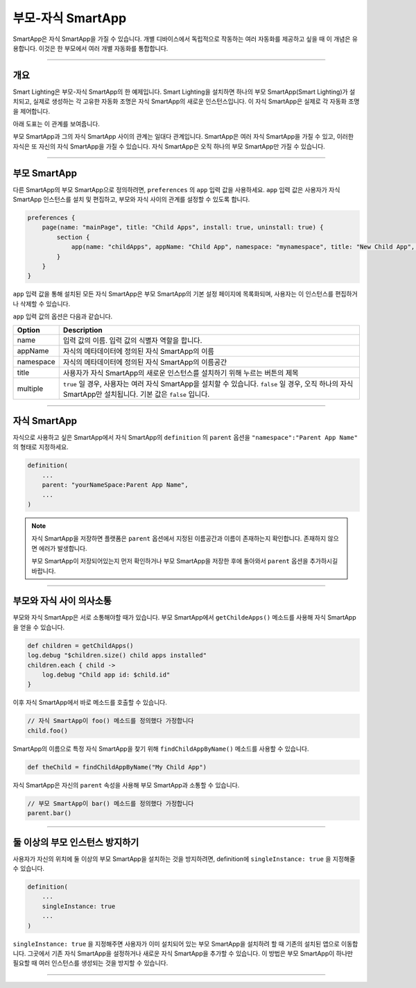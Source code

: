 .. _parent_child_smartapps:

부모-자식 SmartApp
======================

SmartApp은 자식 SmartApp을 가질 수 있습니다. 개별 디바이스에서 독립적으로 작동하는 여러 자동화를 제공하고 싶을 때 이 개념은 유용합니다. 이것은 한 부모에서 여러 개별 자동화를 통합합니다.

----

개요
--------

Smart Lighting은 부모-자식 SmartApp의 한 예제입니다.
Smart Lighting을 설치하면 하나의 부모 SmartApp(Smart Lighting)가 설치되고, 실제로 생성하는 각 고유한 자동화 조명은 자식 SmartApp의 새로운 인스턴스입니다.
이 자식 SmartApp은 실제로 각 자동화 조명을 제어합니다.

아래 도표는 이 관계를 보여줍니다.

.. image:: ../../img/smartapps/smart-lighting-diagram.png

부모 SmartApp과 그의 자식 SmartApp 사이의 관계는 일대다 관계입니다.
SmartApp은 여러 자식 SmartApp을 가질 수 있고, 이러한 자식은 또 자신의 자식 SmartApp을 가질 수 있습니다.
자식 SmartApp은 오직 하나의 부모 SmartApp만 가질 수 있습니다.

----

.. _parent_child_smartapp_parent:

부모 SmartApp
-------------

다른 SmartApp의 부모 SmartApp으로 정의하려면, ``preferences`` 의 ``app`` 입력 값을 사용하세요. ``app`` 입력 값은 사용자가 자식 SmartApp 인스턴스를 설치 및 편집하고, 부모와 자식 사이의 관계를 설정할 수 있도록 합니다.

.. code-block:: groovy

    preferences {
        page(name: "mainPage", title: "Child Apps", install: true, uninstall: true) {
            section {
                app(name: "childApps", appName: "Child App", namespace: "mynamespace", title: "New Child App", multiple: true)
            }
        }
    }

``app`` 입력 값을 통해 설치된 모든 자식 SmartApp은 부모 SmartApp의 기본 설정 페이지에 목록화되며, 사용자는 이 인스턴스를 편집하거나 삭제할 수 있습니다.

``app`` 입력 값의 옵션은 다음과 같습니다.

========= ===========
Option    Description
========= ===========
name      입력 값의 이름. 입력 값의 식별자 역할을 합니다.
appName   자식의 메타데이터에 정의된 자식 SmartApp의 이름
namespace 자식의 메타데이터에 정의된 자식 SmartApp의 이름공간
title     사용자가 자식 SmartApp의 새로운 인스턴스를 설치하기 위해 누르는 버튼의 제목
multiple  ``true`` 일 경우, 사용자는 여러 자식 SmartApp을 설치할 수 있습니다. ``false`` 일 경우, 오직 하나의 자식 SmartApp만 설치됩니다. 기본 값은 ``false`` 입니다.
========= ===========

----

자식 SmartApp
-------------

자식으로 사용하고 싶은 SmartApp에서 자식 SmartApp의 ``definition`` 의 ``parent`` 옵션을 ``"namespace":"Parent App Name"`` 의 형태로 지정하세요.

.. code-block:: groovy

    definition(
        ...
        parent: "yourNameSpace:Parent App Name",
        ...
    )

.. note::

	자식 SmartApp을 저장하면 플랫폼은 ``parent`` 옵션에서 지정된 이름공간과 이름이 존재하는지 확인합니다. 존재하지 않으면 에러가 발생합니다.

	부모 SmartApp이 저장되어있는지 먼저 확인하거나 부모 SmartApp을 저장한 후에 돌아와서 ``parent`` 옵션을 추가하시길 바랍니다.

----

부모와 자식 사이 의사소통
-----------------------

부모와 자식 SmartApp은 서로 소통해야할 때가 있습니다. 부모 SmartApp에서 ``getChildeApps()`` 메소드를 사용해 자식 SmartApp을 얻을 수 있습니다.

.. code-block:: groovy

    def children = getChildApps()
    log.debug "$children.size() child apps installed"
    children.each { child ->
        log.debug "Child app id: $child.id"
    }

이후 자식 SmartApp에서 바로 메소드를 호출할 수 있습니다.

.. code-block:: groovy

    // 자식 SmartApp이 foo() 메소드를 정의했다 가정합니다
    child.foo()

SmartApp의 이름으로 특정 자식 SmartApp을 찾기 위해 ``findChildAppByName()`` 메소드를 사용할 수 있습니다.

.. code-block:: groovy

    def theChild = findChildAppByName("My Child App")

자식 SmartApp은 자신의 ``parent`` 속성을 사용해 부모 SmartApp과 소통할 수 있습니다.

.. code-block:: groovy

    // 부모 SmartApp이 bar() 메소드를 정의했다 가정합니다
    parent.bar()

----

둘 이상의 부모 인스턴스 방지하기
-----------------------------

사용자가 자신의 위치에 둘 이상의 부모 SmartApp을 설치하는 것을 방지하려면, definition에 ``singleInstance: true`` 을 지정해줄 수 있습니다.

.. code-block:: groovy

    definition(
        ...
        singleInstance: true
        ...
    )

``singleInstance: true`` 을 지정해주면 사용자가 이미 설치되어 있는 부모 SmartApp을 설치하려 할 때 기존의 설치된 앱으로 이동합니다.
그곳에서 기존 자식 SmartApp을 설정하거나 새로운 자식 SmartApp을 추가할 수 있습니다.
이 방법은 부모 SmartApp이 하나만 필요할 때 여러 인스턴스를 생성되는 것을 방지할 수 있습니다.

----
